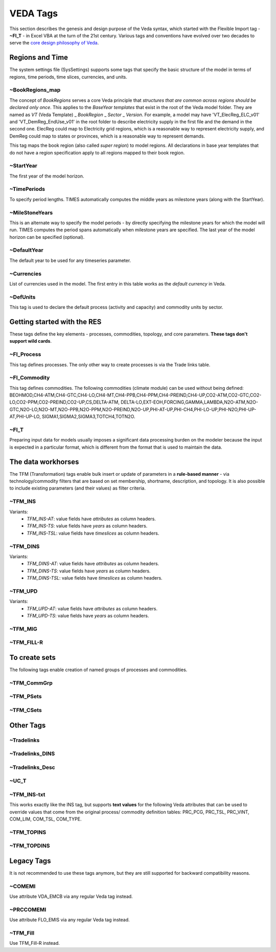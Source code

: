 #########
VEDA Tags
#########

This section describes the genesis and design purpose of the Veda syntax, which started with the Flexible Import tag - **~FI_T** - in Excel VBA at the turn of the 21st century.
Various tags and conventions have evolved over two decades to serve the `core design philosophy of Veda <https://veda-documentation.readthedocs.io/en/latest/pages/introduction.html#philosophy-and-core-principles>`_.

Regions and Time
================
The system settings file (SysSettings) supports some tags that specify the basic structure of the model in terms of regions, time periods,
time slices, currencies, and units.

~BookRegions_map
^^^^^^^^^^^^^^^^
The concept of `BookRegions` serves a core Veda principle that `structures that are common across regions should be declared only once`.
This applies to the `BaseYear templates` that exist in the root of the Veda model folder.
They are named as `VT` (Veda Template) _ `BookRegion` _ `Sector` _ `Version`.
For example, a model may have 'VT_ElecReg_ELC_v01' and 'VT_DemReg_EndUse_v01' in the root folder to describe electricity supply in the first file
and the demand in the second one. ElecReg could map to Electricity grid regions, which is a reasonable way to represent electricity supply, and DemReg could map to states or provinces, which is
a reasonable way to represent demands.

This tag maps the book region (also called `super region`) to model regions. All declarations in base year templates that do not have a region
specification apply to all regions mapped to their book region.

~StartYear
^^^^^^^^^^^
The first year of the model horizon.

~TimePeriods
^^^^^^^^^^^^
To specify period lengths. TIMES automatically computes the middle years as milestone years (along with the StartYear).

~MileStoneYears
^^^^^^^^^^^^^^^
This is an alternate way to specify the model periods - by directly specifying the milestone years for which the model will run.
TIMES computes the period spans automatically when milestone years are specified. The last year of the model horizon can be specified (optional).

~DefaultYear
^^^^^^^^^^^^
The default year to be used for any timeseries parameter.

~Currencies
^^^^^^^^^^^
List of currencies used in the model. The first entry in this table works as the `default currency` in Veda.

~DefUnits
^^^^^^^^^
This tag is used to declare the default process (activity and capacity) and commodity units by sector.

Getting started with the RES
============================
These tags define the key elements - processes, commodities, topology, and core parameters. **These tags don't support wild cards**.


~FI_Process
^^^^^^^^^^^
This tag defines processes. The only other way to create processes is via the Trade links table.

~FI_Commodity
^^^^^^^^^^^^^
This tag defines commodities. The following commodities (climate module) can be used without being defined:
BEOHMOD,CH4-ATM,CH4-GTC,CH4-LO,CH4-MT,CH4-PPB,CH4-PPM,CH4-PREIND,CH4-UP,CO2-ATM,CO2-GTC,CO2-LO,CO2-PPM,CO2-PREIND,CO2-UP,CS,DELTA-ATM,
DELTA-LO,EXT-EOH,FORCING,GAMMA,LAMBDA,N2O-ATM,N2O-GTC,N2O-LO,N2O-MT,N2O-PPB,N2O-PPM,N2O-PREIND,N2O-UP,PHI-AT-UP,PHI-CH4,PHI-LO-UP,PHI-N2O,PHI-UP-AT,PHI-UP-LO,
SIGMA1,SIGMA2,SIGMA3,TOTCH4,TOTN2O.

~FI_T
^^^^^
Preparing input data for models usually imposes a significant data processing burden on the modeler because the input is expected in a particular format, which is different from the format
that is used to maintain the data.

The data workhorses
===================

The TFM (Transformation) tags enable bulk insert or update of parameters in a **rule-based manner** - via technology/commodity filters that are based on set membership, shortname, description,
and topology. It is also possible to include existing parameters (and their values) as filter criteria.

~TFM_INS
^^^^^^^^

Variants:
    * `TFM_INS-AT`: value fields have `attributes` as column headers.
    * `TFM_INS-TS`: value fields have `years` as column headers.
    * `TFM_INS-TSL`: value fields have `timeslices` as column headers.

~TFM_DINS
^^^^^^^^^

Variants:
    * `TFM_DINS-AT`: value fields have `attributes` as column headers.
    * `TFM_DINS-TS`: value fields have `years` as column headers.
    * `TFM_DINS-TSL`: value fields have `timeslices` as column headers.

~TFM_UPD
^^^^^^^^

Variants:
    * `TFM_UPD-AT`: value fields have `attributes` as column headers.
    * `TFM_UPD-TS`: value fields have `years` as column headers.

~TFM_MIG
^^^^^^^^

~TFM_FILL-R
^^^^^^^^^^^

To create sets
===============
The following tags enable creation of named groups of processes and commodities.

~TFM_CommGrp
^^^^^^^^^^^^

~TFM_PSets
^^^^^^^^^^

~TFM_CSets
^^^^^^^^^^

Other Tags
==========

~Tradelinks
^^^^^^^^^^^

~Tradelinks_DINS
^^^^^^^^^^^^^^^^

~Tradelinks_Desc
^^^^^^^^^^^^^^^^


~UC_T
^^^^^

~TFM_INS-txt
^^^^^^^^^^^^
This works exactly like the INS tag, but supports **text values** for the following Veda attributes that can be used to override values that come from the original process/
commodity definition tables: PRC_PCG, PRC_TSL, PRC_VINT, COM_LIM, COM_TSL, COM_TYPE.

~TFM_TOPINS
^^^^^^^^^^^

~TFM_TOPDINS
^^^^^^^^^^^

Legacy Tags
===========
It is not recommended to use these tags anymore, but they are still supported for backward compatibility reasons.

~COMEMI
^^^^^^^^^^^
Use attribute VDA_EMCB via any regular Veda tag instead.

~PRCCOMEMI
^^^^^^^^^^
Use attribute FLO_EMIS via any regular Veda tag instead.

~TFM_Fill
^^^^^^^^^
Use TFM_Fill-R instead.